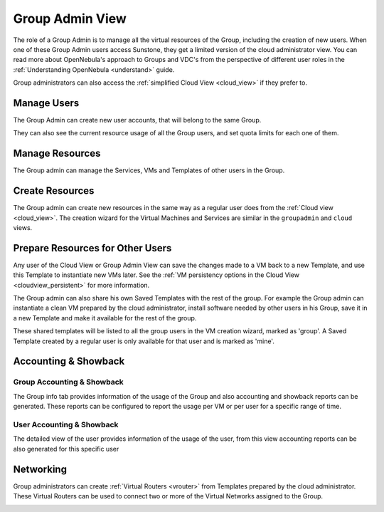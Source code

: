 .. _vdc_admin_view:
.. _group_admin_view:

========================
Group Admin View
========================

The role of a Group Admin is to manage all the virtual resources of the Group, including the creation of new users. When one of these Group Admin users access Sunstone, they get a limited version of the cloud administrator view. You can read more about OpenNebula's approach to Groups and VDC's from the perspective of different user roles in the :ref:`Understanding OpenNebula <understand>` guide.

Group administrators can also access the :ref:`simplified Cloud View <cloud_view>` if they prefer to.

|groupadmin_dash|

|groupadmin_change_view|

Manage Users
================================================================================

The Group Admin can create new user accounts, that will belong to the same Group.

|groupadmin_create_user|

They can also see the current resource usage of all the Group users, and set quota limits for each one of them.

|groupadmin_users|

|groupadmin_edit_quota|

Manage Resources
================================================================================

The Group admin can manage the Services, VMs and Templates of other users in the Group.

|groupadmin_list_vms|

Create Resources
================================================================================

The Group admin can create new resources in the same way as a regular user does from the :ref:`Cloud view <cloud_view>`. The creation wizard for the Virtual Machines and Services are similar in the ``groupadmin`` and ``cloud`` views.

|groupadmin_instantiate|

.. _vdc_admin_view_save:
.. _group_admin_view_save:

Prepare Resources for Other Users
================================================================================

Any user of the Cloud View or Group Admin View can save the changes made to a VM back to a new Template, and use this Template to instantiate new VMs later. See the :ref:`VM persistency options in the Cloud View <cloudview_persistent>` for more information.

The Group admin can also share his own Saved Templates with the rest of the group. For example the Group admin can instantiate a clean VM prepared by the cloud administrator, install software needed by other users in his Group, save it in a new Template and make it available for the rest of the group.

|groupadmin_share_template|

These shared templates will be listed to all the group users in the VM creation wizard, marked as 'group'. A Saved Template created by a regular user is only available for that user and is marked as 'mine'.

|groupadmin_create_vm_templates_list|

Accounting & Showback
================================================================================

Group Accounting & Showback
--------------------------------------------------------------------------------

The Group info tab provides information of the usage of the Group and also accounting and showback reports can be generated. These reports can be configured to report the usage per VM or per user for a specific range of time.

|groupadmin_group_acct|

|groupadmin_group_showback|

User Accounting & Showback
--------------------------------------------------------------------------------

The detailed view of the user provides information of the usage of the user, from this view accounting reports can be also generated for this specific user

|groupadmin_user_acct|

Networking
================================================================================

Group administrators can create :ref:`Virtual Routers <vrouter>` from Templates prepared by the cloud administrator. These Virtual Routers can be used to connect two or more of the Virtual Networks assigned to the Group.

|groupadmin_create_vrouter|

|groupadmin_topology|


.. |groupadmin_dash| image:: /images/groupadmin_dash.png
.. |groupadmin_change_view| image:: /images/groupadmin_change_view.png
.. |groupadmin_users| image:: /images/groupadmin_users.png
.. |groupadmin_create_user| image:: /images/groupadmin_create_user.png
.. |groupadmin_edit_quota| image:: /images/groupadmin_edit_quota.png
.. |groupadmin_list_vms| image:: /images/groupadmin_list_vms.png
.. |groupadmin_instantiate| image:: /images/groupadmin_instantiate.png
.. |groupadmin_share_template| image:: /images/groupadmin_share_template.png
.. |groupadmin_filtering_resources| image:: /images/vdcadmin_filtering_resources.png
.. |groupadmin_create_vm_templates_list| image:: /images/groupadmin_create_vm_templates_list.png
.. |groupadmin_group_acct| image:: /images/groupadmin_group_acct.png
.. |groupadmin_group_showback| image:: /images/groupadmin_group_showback.png
.. |groupadmin_user_acct| image:: /images/groupadmin_user_acct.png
.. |groupadmin_create_vrouter| image:: /images/groupadmin_create_vrouter.png
.. |groupadmin_topology| image:: /images/groupadmin_topology.png

